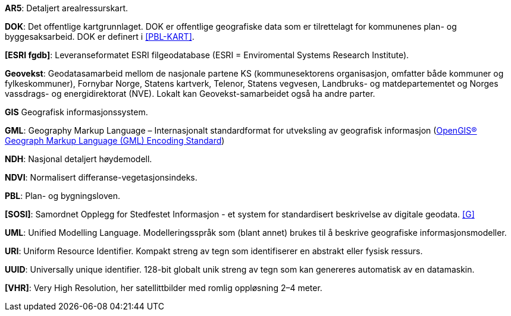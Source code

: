 *AR5*: Detaljert arealressurskart.

[#DOK]
*DOK*: Det offentlige kartgrunnlaget. DOK er offentlige geografiske data som er tilrettelagt for kommunenes plan- og byggesaksarbeid. DOK er definert i <<PBL-KART>>.

[#ESRI-fgdb]
*[ESRI fgdb]*: Leveranseformatet ESRI filgeodatabase (ESRI = Enviromental Systems Research Institute).

*Geovekst*: Geodatasamarbeid mellom de nasjonale partene KS (kommunesektorens organisasjon, omfatter både kommuner og fylkeskommuner), Fornybar Norge, Statens kartverk, Telenor, Statens vegvesen, Landbruks- og matdepartementet og Norges vassdrags- og energidirektorat (NVE). Lokalt kan Geovekst-samarbeidet også ha andre parter.

[#GIS]
*GIS* Geografisk informasjonssystem.

[#GML]
*GML*: Geography Markup Language – Internasjonalt standardformat for utveksling av geografisk informasjon (http://www.opengeospatial.org/standards/gml[OpenGIS® Geograph Markup Language (GML) Encoding Standard])  

[#NDH]
*NDH*: Nasjonal detaljert høydemodell.
//Hva med DOM?

[#NDVI]
*NDVI*: Normalisert differanse-vegetasjonsindeks.

*PBL*: Plan- og bygningsloven.

[#SOSI]
*[SOSI]*: Samordnet Opplegg for Stedfestet Informasjon - et system for standardisert beskrivelse av
digitale geodata. <<G>>

*UML*: Unified Modelling Language. Modelleringsspråk som (blant annet) brukes til å beskrive geografiske informasjonsmodeller.

[#URI]
*URI*: Uniform Resource Identifier. Kompakt streng av tegn som identifiserer en abstrakt eller fysisk ressurs. 

[#UUID]
*UUID*: Universally unique identifier. 128-bit globalt unik streng av tegn som kan genereres automatisk av en datamaskin.

[#VHR]
*[VHR]*: Very High Resolution, her satellittbilder med romlig oppløsning 2–4 meter.
//Denne må verifiseres